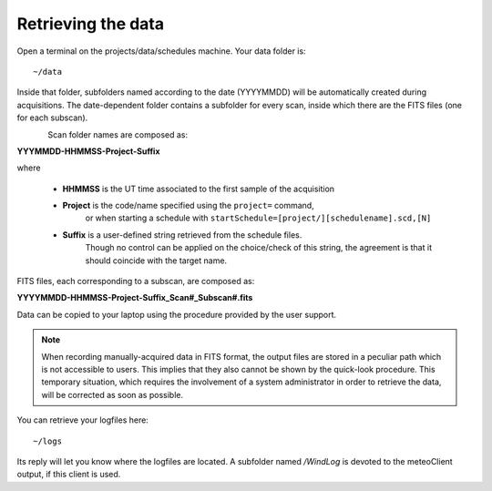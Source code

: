 .. _E_Retrieving-the-data: 

*******************
Retrieving the data
*******************

Open a terminal on the projects/data/schedules machine. Your data folder is::

    ~/data

Inside that folder, subfolders named according to the date (YYYYMMDD) will be 
automatically created during acquisitions. 
The date-dependent folder contains a subfolder for every scan, inside 
which there are the FITS files (one for each subscan).

.. figure:: images/FolderScheme.png
   :scale: 60%
   :alt: Data storage scheme
   :align: left 


Scan folder names are composed as: 

**YYYMMDD-HHMMSS-Project-Suffix**

where 
	
    * **HHMMSS** is the UT time associated to the first sample of the 
      acquisition
    * **Project** is the code/name specified using the ``project=`` command, 
	  or when starting a schedule with 
	  ``startSchedule=[project/][schedulename].scd,[N]``
    * **Suffix** is a user-defined string retrieved from the schedule files. 
	  Though no control can be applied on the choice/check of this string, 
	  the agreement is that it should coincide with the target name. 

FITS files, each corresponding to a subscan, are composed as: 

**YYYYMMDD-HHMMSS-Project-Suffix_Scan#_Subscan#.fits**

Data can be copied to your laptop using the procedure provided by the user support.


.. note:: When recording manually-acquired data in FITS format, the output 
   files are stored in a peculiar path which is not accessible to users. 
   This implies that they also cannot be shown by the quick-look procedure. 
   This temporary situation, which requires the involvement of a system 
   administrator in order to retrieve the data, will be corrected as soon as 
   possible. 

You can retrieve your logfiles here::

    ~/logs

Its reply will let you know where the logfiles are located. A subfolder named 
*/WindLog* is devoted to the meteoClient output, if this client is used. 
 
